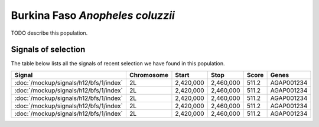
Burkina Faso *Anopheles coluzzii*
=================================

TODO describe this population.

Signals of selection
--------------------

The table below lists all the signals of recent selection we have found in this
population.

.. cssclass:: table-hover
.. csv-table::
    :header: Signal, Chromosome, Start, Stop, Score, Genes

    :doc:`/mockup/signals/h12/bfs/1/index`, 2L, "2,420,000", "2,460,000", 511.2, AGAP001234
    :doc:`/mockup/signals/h12/bfs/1/index`, 2L, "2,420,000", "2,460,000", 511.2, AGAP001234
    :doc:`/mockup/signals/h12/bfs/1/index`, 2L, "2,420,000", "2,460,000", 511.2, AGAP001234
    :doc:`/mockup/signals/h12/bfs/1/index`, 2L, "2,420,000", "2,460,000", 511.2, AGAP001234
    :doc:`/mockup/signals/h12/bfs/1/index`, 2L, "2,420,000", "2,460,000", 511.2, AGAP001234

